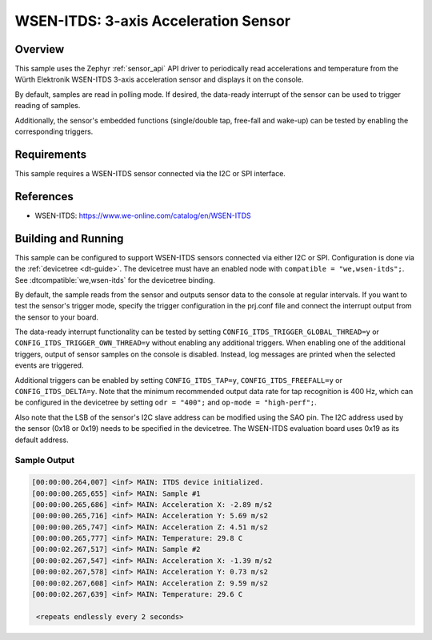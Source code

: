 .. _wsen-itds:

WSEN-ITDS: 3-axis Acceleration Sensor
#####################################

Overview
********

This sample uses the Zephyr :ref:`sensor_api` API driver to periodically
read accelerations and temperature from the Würth Elektronik WSEN-ITDS
3-axis acceleration sensor and displays it on the console.

By default, samples are read in polling mode. If desired, the data-ready
interrupt of the sensor can be used to trigger reading of samples.

Additionally, the sensor's embedded functions (single/double tap,
free-fall and wake-up) can be tested by enabling the corresponding
triggers.

Requirements
************

This sample requires a WSEN-ITDS sensor connected via the I2C or SPI interface.

References
**********

- WSEN-ITDS: https://www.we-online.com/catalog/en/WSEN-ITDS

Building and Running
********************

This sample can be configured to support WSEN-ITDS sensors connected via
either I2C or SPI. Configuration is done via the :ref:`devicetree <dt-guide>`.
The devicetree must have an enabled node with ``compatible = "we,wsen-itds";``.
See :dtcompatible:`we,wsen-itds` for the devicetree binding.

By default, the sample reads from the sensor and outputs sensor data to the
console at regular intervals. If you want to test the sensor's trigger mode,
specify the trigger configuration in the prj.conf file and connect the
interrupt output from the sensor to your board.

The data-ready interrupt functionality can be tested by setting
``CONFIG_ITDS_TRIGGER_GLOBAL_THREAD=y`` or ``CONFIG_ITDS_TRIGGER_OWN_THREAD=y``
without enabling any additional triggers. When enabling one of the additional
triggers, output of sensor samples on the console is disabled. Instead, log
messages are printed when the selected events are triggered.

Additional triggers can be enabled by setting ``CONFIG_ITDS_TAP=y``,
``CONFIG_ITDS_FREEFALL=y`` or ``CONFIG_ITDS_DELTA=y``.
Note that the minimum recommended output data rate for tap recognition is
400 Hz, which can be configured in the devicetree by setting ``odr = "400";``
and ``op-mode = "high-perf";``.

Also note that the LSB of the sensor's I2C slave address can be modified using
the SAO pin. The I2C address used by the sensor (0x18 or 0x19) needs to be
specified in the devicetree. The WSEN-ITDS evaluation board uses 0x19 as its
default address.

.. zephyr-app-commands::
   :app: samples/sensor/wsen_itds/
   :goals: build flash

Sample Output
=============

.. code-block:: console

  [00:00:00.264,007] <inf> MAIN: ITDS device initialized.
  [00:00:00.265,655] <inf> MAIN: Sample #1
  [00:00:00.265,686] <inf> MAIN: Acceleration X: -2.89 m/s2
  [00:00:00.265,716] <inf> MAIN: Acceleration Y: 5.69 m/s2
  [00:00:00.265,747] <inf> MAIN: Acceleration Z: 4.51 m/s2
  [00:00:00.265,777] <inf> MAIN: Temperature: 29.8 C
  [00:00:02.267,517] <inf> MAIN: Sample #2
  [00:00:02.267,547] <inf> MAIN: Acceleration X: -1.39 m/s2
  [00:00:02.267,578] <inf> MAIN: Acceleration Y: 0.73 m/s2
  [00:00:02.267,608] <inf> MAIN: Acceleration Z: 9.59 m/s2
  [00:00:02.267,639] <inf> MAIN: Temperature: 29.6 C

   <repeats endlessly every 2 seconds>
